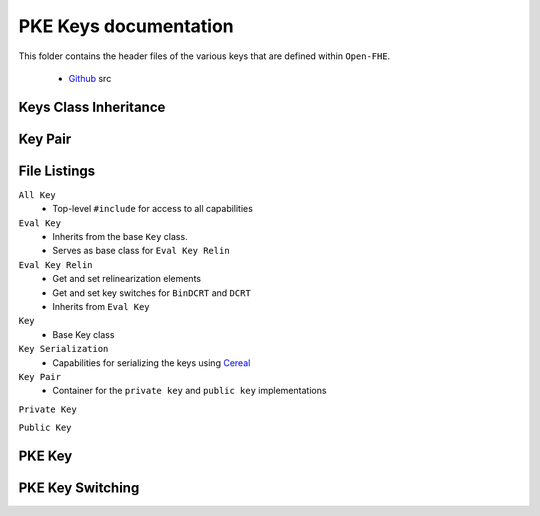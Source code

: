 PKE Keys documentation
====================================

This folder contains the header files of the various keys that are defined within ``Open-FHE``.

    - `Github <https://github.com/openfheorg/openfhe-development/tree/main/src/pke/include/key>`_ src

Keys Class Inheritance
-----------------------

.. mermaid::

   graph BT
      Key[Key: Base Class] --> |Inherits|EvalKeyImpl;
      EvalKeyImpl --> |Inherits|EvalKeyRelinImpl;

Key Pair
--------

.. mermaid::

   graph BT
      PrivKey[Private Key] --> |container|KP(Key Pair);
      PubKey[Public Key] --> |container|KP(Key Pair);

File Listings
-----------------------

``All Key``
    - Top-level ``#include`` for access to all capabilities

``Eval Key``
    - Inherits from the base ``Key`` class.
    - Serves as base class for ``Eval Key Relin``

``Eval Key Relin``
    - Get and set relinearization elements
    - Get and set key switches for ``BinDCRT`` and ``DCRT``
    - Inherits from ``Eval Key``

``Key``
    - Base Key class

``Key Serialization``
    - Capabilities for serializing the keys using `Cereal <https://github.com/USCiLab/cereal>`__

``Key Pair``
    - Container for the ``private key`` and ``public key`` implementations

``Private Key``

``Public Key``

PKE Key
-------------------------------

.. autodoxygenindex::
   :project: pke_key

PKE Key Switching
-------------------------------

.. autodoxygenindex::
   :project: pke_keyswitch
